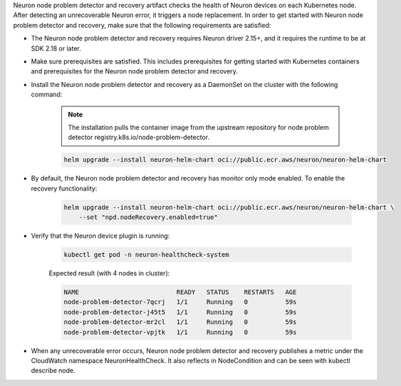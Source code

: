 .. _k8s-neuron-problem-detector-and-recovery:

Neuron node problem detector and recovery artifact checks the health of Neuron devices on each Kubernetes node. After detecting an unrecoverable Neuron error, it triggers a node replacement. In order to get started with Neuron node problem detector and recovery, make sure that the following requirements are satisfied:

* The Neuron node problem detector and recovery requires Neuron driver 2.15+, and it requires the runtime to be at SDK 2.18 or later.
* Make sure prerequisites are satisfied. This includes prerequisites for getting started with Kubernetes containers and prerequisites for the Neuron node problem detector and recovery.
* Install the Neuron node problem detector and recovery as a DaemonSet on the cluster with the following command:

    .. note::

        The installation pulls the container image from the upstream repository for node problem detector registry.k8s.io/node-problem-detector.

    .. code:: bash

        helm upgrade --install neuron-helm-chart oci://public.ecr.aws/neuron/neuron-helm-chart

* By default, the Neuron node problem detector and recovery has monitor only mode enabled. To enable the recovery functionality:

    .. code:: bash

        helm upgrade --install neuron-helm-chart oci://public.ecr.aws/neuron/neuron-helm-chart \
            --set "npd.nodeRecovery.enabled=true"

* Verify that the Neuron device plugin is running:

    .. code:: bash

        kubectl get pod -n neuron-healthcheck-system

    Expected result (with 4 nodes in cluster):

    .. code:: bash

        NAME                          READY   STATUS    RESTARTS   AGE
        node-problem-detector-7qcrj   1/1     Running   0          59s
        node-problem-detector-j45t5   1/1     Running   0          59s
        node-problem-detector-mr2cl   1/1     Running   0          59s
        node-problem-detector-vpjtk   1/1     Running   0          59s


* When any unrecoverable error occurs, Neuron node problem detector and recovery publishes a metric under the CloudWatch namespace NeuronHealthCheck. It also reflects in NodeCondition and can be seen with kubectl describe node.
